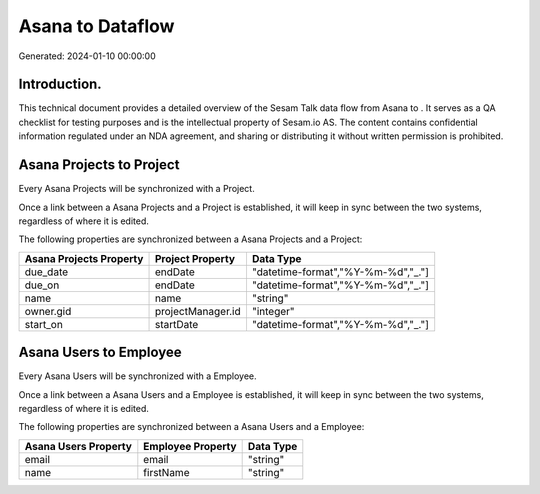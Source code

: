 ==================
Asana to  Dataflow
==================

Generated: 2024-01-10 00:00:00

Introduction.
------------

This technical document provides a detailed overview of the Sesam Talk data flow from Asana to . It serves as a QA checklist for testing purposes and is the intellectual property of Sesam.io AS. The content contains confidential information regulated under an NDA agreement, and sharing or distributing it without written permission is prohibited.

Asana Projects to  Project
--------------------------
Every Asana Projects will be synchronized with a  Project.

Once a link between a Asana Projects and a  Project is established, it will keep in sync between the two systems, regardless of where it is edited.

The following properties are synchronized between a Asana Projects and a  Project:

.. list-table::
   :header-rows: 1

   * - Asana Projects Property
     -  Project Property
     -  Data Type
   * - due_date
     - endDate
     - "datetime-format","%Y-%m-%d","_."]
   * - due_on
     - endDate
     - "datetime-format","%Y-%m-%d","_."]
   * - name
     - name
     - "string"
   * - owner.gid
     - projectManager.id
     - "integer"
   * - start_on
     - startDate
     - "datetime-format","%Y-%m-%d","_."]


Asana Users to  Employee
------------------------
Every Asana Users will be synchronized with a  Employee.

Once a link between a Asana Users and a  Employee is established, it will keep in sync between the two systems, regardless of where it is edited.

The following properties are synchronized between a Asana Users and a  Employee:

.. list-table::
   :header-rows: 1

   * - Asana Users Property
     -  Employee Property
     -  Data Type
   * - email
     - email
     - "string"
   * - name
     - firstName
     - "string"


